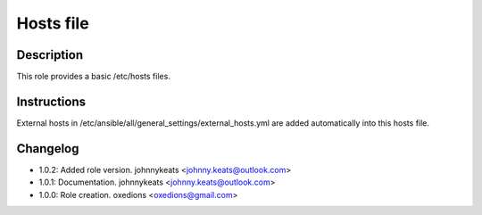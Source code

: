 Hosts file
----------

Description
^^^^^^^^^^^

This role provides a basic /etc/hosts files.

Instructions
^^^^^^^^^^^^

External hosts in /etc/ansible/all/general_settings/external_hosts.yml are added automatically into this hosts file.

Changelog
^^^^^^^^^

* 1.0.2: Added role version. johnnykeats <johnny.keats@outlook.com>
* 1.0.1: Documentation. johnnykeats <johnny.keats@outlook.com>
* 1.0.0: Role creation. oxedions <oxedions@gmail.com>
 
